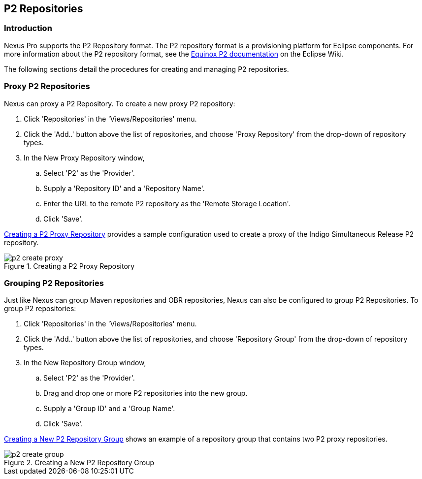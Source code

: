 [[p2]]
== P2 Repositories

[[p2-sect-intro]]
=== Introduction

Nexus Pro supports the P2 Repository format. The P2
repository format is a provisioning platform for Eclipse
components. For more information about the P2 repository format, see
the http://wiki.eclipse.org/Equinox/p2[Equinox P2 documentation] on
the Eclipse Wiki.

The following sections detail the procedures for creating and managing
P2 repositories.

=== Proxy P2 Repositories

Nexus can proxy a P2 Repository. To create a new proxy P2
repository:

. Click 'Repositories' in the 'Views/Repositories' menu.

. Click the 'Add..' button above the list of repositories,
and choose 'Proxy Repository' from the drop-down of repository
types.

. In the New Proxy Repository window,

.. Select 'P2' as the 'Provider'.

.. Supply a 'Repository ID' and a 'Repository Name'.

.. Enter the URL to the remote P2 repository as the 'Remote
Storage Location'.

.. Click 'Save'.

<<fig-p2-create-proxy>> provides a sample
configuration used to create a proxy of the Indigo Simultaneous Release P2
repository.

[[fig-p2-create-proxy]]
.Creating a P2 Proxy Repository
image::figs/web/p2-create-proxy.png[scale=60]

=== Grouping P2 Repositories

Just like Nexus can group Maven repositories and OBR
repositories, Nexus can also be configured to group P2 Repositories. To
group P2 repositories:

. Click 'Repositories' in the 'Views/Repositories' menu.

. Click the 'Add..' button above the list of repositories, and
choose 'Repository Group' from the drop-down of repository types.

. In the New Repository Group window,

.. Select 'P2' as the 'Provider'.

.. Drag and drop one or more P2 repositories into the new
group.

.. Supply a 'Group ID' and a 'Group Name'.

.. Click 'Save'.

<<fig-p2-create-group>> shows an example of a
repository group that contains two P2 proxy repositories.

[[fig-p2-create-group]]
.Creating a New P2 Repository Group
image::figs/web/p2_create_group.png[scale=60]


////
/* Local Variables: */
/* ispell-personal-dictionary: "ispell.dict" */
/* End:             */
////
